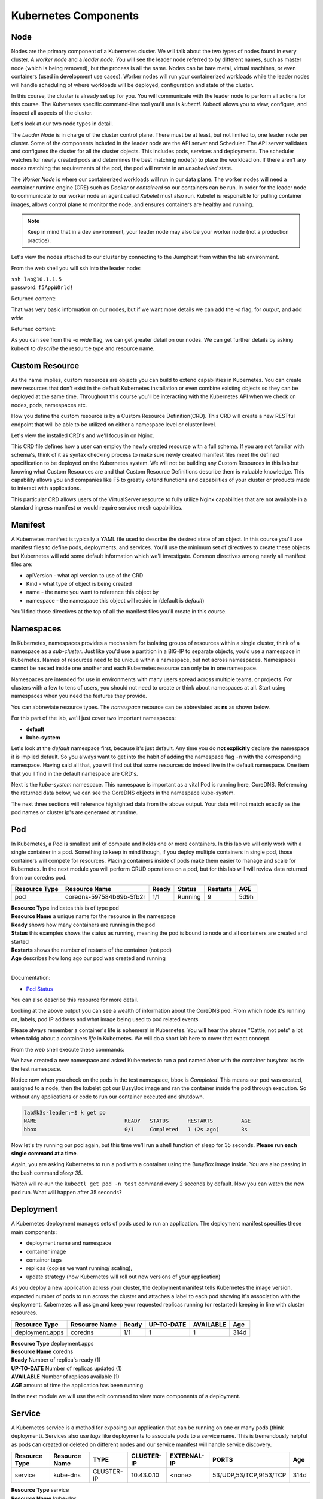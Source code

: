 Kubernetes Components
=====================


Node
----

Nodes are the primary component of a Kubernetes cluster. We will talk about the two types of nodes found in every cluster. A *worker node* and a *leader node*.
You will see the leader node referred to by different names, such as master node (which is being removed), but the process is all the same. Nodes can be bare metal, virtual
machines, or even containers (used in development use cases). Worker nodes will run your containerized workloads while the leader nodes will handle 
scheduling of where workloads will be deployed, configuration and state of the cluster. 

In this course, the cluster is already set up for you. You will communicate with the leader node to perform all actions for this course. The Kubernetes 
specific command-line tool you'll use is *kubectl*. Kubectl allows you to view, configure, and inspect all aspects of the cluster.

Let's look at our two node types in detail.

.. image:: images/kube_cluster.png

The *Leader Node* is in charge of the cluster control plane. There must be at least, but not limited to, one leader node per cluster. Some of the components included in the leader
node are the API server and Scheduler. The API server validates and configures the cluster for all the cluster objects. This includes pods, services and deployments. The scheduler watches for newly created pods and determines the best matching node(s) to place the workload on. If there aren't any nodes 
matching the requirements of the pod, the pod will remain in an *unscheduled* state. 


The *Worker Node* is where our containerized workloads will run in our data plane. The worker nodes will need a container runtime engine (CRE) such as *Docker* or *containerd*
so our containers can be run. In order for the leader node to communicate to our worker node an agent called *Kubelet* must also run. Kubelet is responsible for pulling container 
images, allows control plane to monitor the node, and ensures containers are healthy and running. 

.. note:: Keep in mind that in a dev environment, your leader node may also be your worker node (not a production practice).


Let's view the nodes attached to our cluster by connecting to the Jumphost from within the lab environment. 

.. image:: images/jumphost_webshell.png


From the web shell you will ssh into the leader node:

| ``ssh lab@10.1.1.5``
| password: ``f5AppW0rld!``


.. code-block:: bash 
   :caption: Get node info

   kubectl get nodes 

Returned content:

.. code-block:: 
   :caption: Node data basic 

    NAME                       STATUS   ROLES                  AGE    VERSION
    k3s-leader.lab             Ready    control-plane,master   308d   v1.25.6+k3s1
    k3s-worker-2.lab           Ready    <none>                 308d   v1.25.6+k3s1
    k3s-worker-1.lab           Ready    <none>                 308d   v1.25.6+k3s1


That was very basic information on our nodes, but if we want more details we can add the `-o` flag, for *output*, and add `wide`

.. code-block:: bash 
   :caption: Get node info wide 

   kubectl get nodes -o wide

Returned content:

.. code-block:: 
   :caption: Node data wide 

    NAME                       STATUS   ROLES                  AGE    VERSION        INTERNAL-IP   EXTERNAL-IP   OS-IMAGE             KERNEL-VERSION    CONTAINER-RUNTIME
    k3s-leader.lab             Ready    control-plane,master   308d   v1.25.6+k3s1   10.1.1.5      <none>        Ubuntu 20.04.5 LTS   5.15.0-1030-aws   containerd://1.6.15-k3s1
    k3s-worker-2.lab           Ready    <none>                 308d   v1.25.6+k3s1   10.1.1.7      <none>        Ubuntu 20.04.5 LTS   5.15.0-1030-aws   containerd://1.6.15-k3s1
    k3s-worker-1lab            Ready    <none>                 308d   v1.25.6+k3s1   10.1.1.6      <none>        Ubuntu 20.04.5 LTS   5.15.0-1030-aws   containerd://1.6.15-k3s1

As you can see from the *-o wide* flag, we can get greater detail on our nodes. We can get further details by asking kubectl to *describe* the resource type and resource name.

.. code-block:: bash 
   :caption: Node describe 

   kubectl describe node k3s-leader.lab


Custom Resource
---------------

As the name implies, custom resources are objects you can build to extend capabilities in Kubernetes. You can create new resources that don't exist in the default
Kubernetes installation or even combine existing objects so they can be deployed at the same time. Throughout this course you'll be interacting with the Kubernetes 
API when we check on nodes, pods, namespaces etc. 

How you define the custom resource is by a Custom Resource Definition(CRD). This CRD will create a new RESTful endpoint that will be able to be utilized on either 
a namespace level or cluster level. 

Let's view the installed CRD's and we'll focus in on Nginx.

.. code-block:: bash
   :caption: CRD

   kubectl get crd


.. code-block:: bash
   :caption: CRD Output
   :emphasize-lines: 24

   lab@k3s-leader:~$ k get crd
   NAME                                         CREATED AT
   addons.k3s.cattle.io                         2023-02-23T02:26:32Z
   helmcharts.helm.cattle.io                    2023-02-23T02:26:32Z
   helmchartconfigs.helm.cattle.io              2023-02-23T02:26:32Z
   analysisruns.argoproj.io                     2023-02-23T03:39:17Z
   analysistemplates.argoproj.io                2023-02-23T03:39:17Z
   clusteranalysistemplates.argoproj.io         2023-02-23T03:39:17Z
   experiments.argoproj.io                      2023-02-23T03:39:17Z
   rollouts.argoproj.io                         2023-02-23T03:39:17Z
   applications.argoproj.io                     2023-02-23T04:18:30Z
   applicationsets.argoproj.io                  2023-02-23T04:18:30Z
   appprojects.argoproj.io                      2023-02-23T04:18:30Z
   apdospolicies.appprotectdos.f5.com           2023-02-25T20:46:34Z
   apdoslogconfs.appprotectdos.f5.com           2023-02-25T20:46:34Z
   globalconfigurations.k8s.nginx.org           2023-02-25T20:46:34Z
   aplogconfs.appprotect.f5.com                 2023-02-25T20:46:34Z
   transportservers.k8s.nginx.org               2023-02-25T20:46:34Z
   dosprotectedresources.appprotectdos.f5.com   2023-02-25T20:46:34Z
   dnsendpoints.externaldns.nginx.org           2023-02-25T20:46:34Z
   apusersigs.appprotect.f5.com                 2023-02-25T20:46:34Z
   policies.k8s.nginx.org                       2023-02-25T20:46:34Z
   virtualserverroutes.k8s.nginx.org            2023-02-25T20:46:34Z
   virtualservers.k8s.nginx.org                 2023-02-25T20:46:34Z
   appolicies.appprotect.f5.com                 2023-02-25T20:46:34Z

.. code-block:: bash
   :caption: Describe CRD

   kubectl describe crd virtualservers.k8s.nginx.org 

This CRD file defines how a user can employ the newly created resource with a full schema. If you are not familiar with schema's, think of it as syntax checking process to make sure newly created 
manifest files meet the defined specification to be deployed on the Kubernetes system. We will not be building any Custom Resources in this lab but knowing what Custom Resources are and that Custom
Resource Definitions describe them is valuable knowledge. This capability allows you and companies like F5 to greatly extend functions and capabilities of your cluster or products made to interact with 
applications. 

This particular CRD allows users of the VirtualServer resource to fully utilize Nginx capabilities that are not available in a standard ingress manifest or would require service mesh 
capabilities.

Manifest
--------

A Kubernetes manifest is typically a YAML file used to describe the desired state of an object. In this course you'll use manifest files to define pods, deployments,
and services. You'll use the minimum set of directives to create these objects but Kubernetes will add some default information which we'll investigate.
Common directives among nearly all manifest files are:

- apiVersion - what api version to use of the CRD 
- Kind - what type of object is being created
- name - the name you want to reference this object by
- namespace - the namespace this object will reside in (default is *default*)

You'll find those directives at the top of all the manifest files you'll create in this course.

Namespaces
----------

In Kubernetes, namespaces provides a mechanism for isolating groups of resources within a single cluster, think of a namespace as a *sub-cluster*. Just like you'd use a partition in a BIG-IP to separate
objects, you'd use a namespace in Kubernetes. Names of resources need to be unique within a namespace, but not across namespaces. Namespaces cannot be nested inside one another and each Kubernetes resource can only be in one namespace.

Namespaces are intended for use in environments with many users spread across multiple teams, or projects. For clusters with a few to tens of users, you should not need to create or think about namespaces at all. Start using namespaces when you need the features they provide.


.. code-block:: bash 
   :caption: View All Namespaces

   kubectl get namespace

You can abbreviate resource types. The *namespace* resource can be abbreviated as **ns** as shown below.

.. code-block:: bash 
   :caption: View kube-system Namespaces

   kubectl describe ns kube-system

For this part of the lab, we'll just cover two important namespaces:

- **default**
- **kube-system** 

.. code-block:: bash
   :caption: default

   kubectl get all,crd

Let's look at the *default* namespace first, because it's just default. Any time you do **not explicitly** declare the namespace it is implied default. So you always want
to get into the habit of adding the namespace flag ``-n`` with the corresponding namespace. Having said all that, you will find out that some resources do indeed live in 
the default namespace. One item that you'll find in the default namespace are CRD's.


.. code-block:: bash
   :caption: kube-system

   kubectl get all -n kube-system

Next is the *kube-system* namespace. This namespace is important as a vital Pod is running here, CoreDNS. Referencing the returned data below, we can see the CoreDNS 
objects in the namespace kube-system.



.. code-block:: bash 
   :caption: CoreDNS
   :emphasize-lines: 4,8,13

   lab@k3s-leader:~$ k get all -n kube-system
   NAME                                          READY   STATUS    RESTARTS      AGE
   pod/local-path-provisioner-79f67d76f8-7bs59   1/1     Running   9 (15m ago)   5d9h
   pod/coredns-597584b69b-5fb2r                  1/1     Running   9 (15m ago)   5d9h
   pod/metrics-server-5f9f776df5-df9cx           1/1     Running   9 (15m ago)   5d9h

   NAME                     TYPE        CLUSTER-IP     EXTERNAL-IP   PORT(S)                  AGE
   service/kube-dns         ClusterIP   10.43.0.10     <none>        53/UDP,53/TCP,9153/TCP   314d
   service/metrics-server   ClusterIP   10.43.207.69   <none>        443/TCP                  314d

   NAME                                     READY   UP-TO-DATE   AVAILABLE   AGE
   deployment.apps/local-path-provisioner   1/1     1            1           314d
   deployment.apps/coredns                  1/1     1            1           314d
   deployment.apps/metrics-server           1/1     1            1           314d

   NAME                                                DESIRED   CURRENT   READY   AGE
   replicaset.apps/local-path-provisioner-79f67d76f8   1         1         1       314d
   replicaset.apps/coredns-597584b69b                  1         1         1       314d
   replicaset.apps/metrics-server-5f9f776df5           1         1         1       314d

The next three sections will reference highlighted data from the above output. Your data will not match exactly as the pod names or cluster ip's are generated at 
runtime. 

Pod
---

In Kubernetes, a Pod is smallest unit of compute and holds one or more containers. In this lab we will only work with a single container in a pod. Something to 
keep in mind though, if you deploy multiple containers in single pod, those containers will compete for resources. Placing containers inside of pods make them 
easier to manage and scale for Kubernetes. In the next module you will perform CRUD operations on a pod, but for this lab will will review data returned 
from our coredns pod.

.. list-table:: 
   :header-rows: 1

   * - **Resource Type**
     - **Resource Name**
     - **Ready**
     - **Status**
     - **Restarts**
     - **AGE**
   * - pod
     - coredns-597584b69b-5fb2r
     - 1/1
     - Running
     - 9
     - 5d9h 

| **Resource Type** indicates this is of type pod 
| **Resource Name** a unique name for the resource in the namespace
| **Ready** shows how many containers are running in the pod
| **Status** this examples shows the status as running, meaning the pod is bound to node and all containers are created and started
| **Restarts** shows the number of restarts of the container (not pod)
| **Age** describes how long ago our pod was created and running

|

Documentation:

- `Pod Status <https://kubernetes.io/docs/concepts/workloads/pods/pod-lifecycle/#pod-phase>`_


You can also describe this resource for more detail. 

.. code-block:: bash
   :caption: Describe CoreDNS

   kubectl describe pod coredns-597584b69b-5fb2r -n kube-system

Looking at the above output you can see a wealth of information about the CoreDNS pod. From which node it's running on, labels, pod IP address and what 
image being used to pod related events. 

Please always remember a container's life is ephemeral in Kubernetes. You will hear the phrase "Cattle, not pets" a lot when talkig about a containers *life* in Kubernetes. We
will do a short lab here to cover that exact concept. 

From the web shell execute these commands:

.. code-block:: bash
   :caption: BusyBox 

   kubectl create namespace test
   kubectl run bbox --image=docker.io/busybox -n test

We have created a new namespace and asked Kubernetes to run a pod named *bbox* with the container busybox inside the test namespace.

.. code-block:: bash
   :caption: Get Pods

   kubectl get pod -n test

Notice now when you check on the pods in the test namespace, bbox is *Completed*. This means our pod was created, assigned to a node, then the kubelet got our BusyBox image
and ran the container inside the pod through execution. So without any applications or code to run our container executed and shutdown.

.. code-block:: 

   lab@k3s-leader:~$ k get po
   NAME                            READY   STATUS      RESTARTS         AGE
   bbox                            0/1     Completed   1 (2s ago)       3s

Now let's try running our pod again, but this time we'll run a shell function of sleep for 35 seconds. **Please run each single command at a time**.


.. code-block:: bash
   :caption: Sleep BusyBox

   kubectl delete pod bbox -n test
   kubectl run bbox --image=docker.io/busybox -- /bin/sh -c 'sleep 35' -n test
   watch kubectl get pod -n test

Again, you are asking Kubernetes to run a pod with a container using the BusyBox image inside. You are also passing in the bash command *sleep 35*.

*Watch* will re-run the ``kubectl get pod -n test`` command every 2 seconds by default. Now you can watch the new pod run. What will happen after 35 seconds?


Deployment 
----------

A Kubernetes deployment manages sets of pods used to run an application. The deployment manifest specifies these main components:

- deployment name and namespace
- container image
- container tags
- replicas (copies we want running/ scaling), 
- update strategy (how Kubernetes will roll out new versions of your application)

As you deploy a new application across your cluster, the deployment manifest tells Kubernetes the image version, expected number of pods to run across the cluster and
attaches a label to each pod showing it's association with the deployment. Kubernetes will assign and keep your requested replicas running (or restarted) keeping in line 
with cluster resources.

.. list-table:: 
   :header-rows: 1

   * - **Resource Type**
     - **Resource Name**
     - **Ready**
     - **UP-TO-DATE**
     - **AVAILABLE**
     - **Age**
   * - deployment.apps
     - coredns
     - 1/1
     - 1
     - 1
     - 314d

| **Resource Type** deployment.apps
| **Resource Name** coredns 
| **Ready** Number of replica's ready (1)
| **UP-TO-DATE** Number of replicas updated (1)
| **AVAILABLE** Number of replicas available (1)
| **AGE** amount of time the application has been running 

In the next module we will use the edit command to view more components of a deployment. 


Service
-------

A Kubernetes service is a method for exposing our application that can be running on one or many pods (think deployment). Services also use *tags* like deployments 
to associate pods to a service name. This is tremendously helpful as pods can created or deleted on different nodes and our service manifest will handle
service discovery.

.. list-table:: 
   :header-rows: 1

   * - **Resource Type**
     - **Resource Name**
     - **TYPE**
     - **CLUSTER-IP**
     - **EXTERNAL-IP**
     - **PORTS**
     - **Age**
   * - service
     - kube-dns
     - CLUSTER-IP
     - 10.43.0.10
     - <none>
     - 53/UDP,53/TCP,9153/TCP 
     - 314d

| **Resource Type** service
| **Resource Name** kube-dns 
| **TYPE** how the service is exposed to the world
| **CLUSTER-IP** this is the internal IP of the pod reachable from within the cluster
| **EXTERNAL-IP** if **TYPE** is Load balancer and public IP would be shown 
| **PORTS** the ports exposed for public access to the deployment 
| **AGE** amount of time the service has been running


One very important concept we will cover here is the service type. This type determines how your application will be exposed. There are three main service types that we will speak to:

- ClusterIP - this exposes your application on an internal cluster IP and is only reachable from within the cluster this way. Usually used with an ingress controller
- Load balancer - exposes application externally via load balancer using cloud service provider constructs(i.e. AWS NLB, Azure ALB, Google NLB)
- NodePort - exposes applications on each node on a specified port. Keep in mind even if a pod does not exist on the node, the port is still open.

Container Network Interface
---------------------------

We won't be talking a lot about CNI's in this lab but we do need to at least address it. CNI's focus on the connectivity, or removal of, of container networks. The container runtime calls the 
installed CNI to add or delete a network interface for the container/pod. The CNI has sole responsibility of building the container network.

Two CNI's you'll probably see or hear about most often:

- Calico - BGP
- Flannel - VXLAN

Additional information:

- `Container Networking <https://github.com/containernetworking/cni>`_
- `Learn Calico <https://academy.tigera.io/course/certified-calico-operator-level-1/>`_